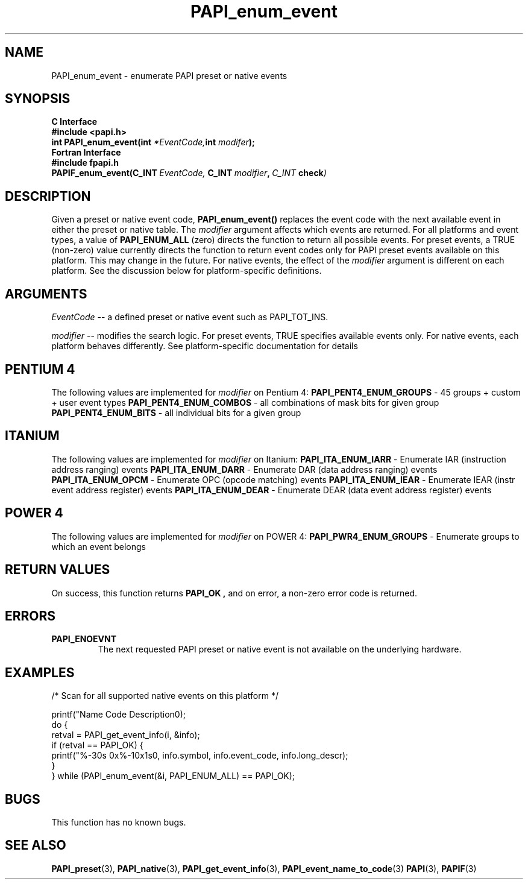 .\" $Id: PAPI_enum_event.3,v 1.11 2009-09-10 20:19:37 terpstra Exp $
.TH PAPI_enum_event 3 "October, 2006" "PAPI Programmer's Reference" "PAPI"

.SH NAME
.nf
PAPI_enum_event \- enumerate PAPI preset or native events
.fi

.SH SYNOPSIS
.B C Interface
.nf
.B #include <papi.h>
.BI "int PAPI_enum_event(int " *EventCode, "int " modifer ");"
.fi
.B Fortran Interface
.nf
.B #include "fpapi.h"
.BI PAPIF_enum_event(C_INT\  EventCode,\  C_INT\  modifier ,\  C_INT\  check )
.fi

.SH DESCRIPTION
Given a preset or native event code,
.B "PAPI_enum_event()"
replaces the event code with the next available event in either the preset or native table. 
The 
.I modifier
argument affects which events are returned. For all platforms and event types, a value of 
.B PAPI_ENUM_ALL
(zero) directs the function to return all possible events. For preset events, a 
TRUE (non-zero) value currently directs the function to return event codes only for 
PAPI preset events available on this platform. This may change in the future. 
For native events, the effect of the
.I modifier 
argument is different on each platform. See the discussion below for  
platform-specific definitions.


.SH ARGUMENTS
.I EventCode
-- a defined preset or native event such as PAPI_TOT_INS.
.LP
.I modifier
-- modifies the search logic. For preset events, TRUE specifies available events only.
For native events, each platform behaves differently. 
See platform-specific documentation for details

.SH PENTIUM 4
The following values are implemented for 
.I modifier
on Pentium 4:
.B "  PAPI_PENT4_ENUM_GROUPS"
- 45 groups + custom + user event types
.B "  PAPI_PENT4_ENUM_COMBOS"
- all combinations of mask bits for given group
.B "  PAPI_PENT4_ENUM_BITS  "
- all individual bits for a given group

.SH ITANIUM
The following values are implemented for 
.I modifier
on Itanium:
.B "  PAPI_ITA_ENUM_IARR"
- Enumerate IAR (instruction address ranging) events
.B "  PAPI_ITA_ENUM_DARR"
- Enumerate DAR (data address ranging) events
.B "  PAPI_ITA_ENUM_OPCM"
- Enumerate OPC (opcode matching) events
.B "  PAPI_ITA_ENUM_IEAR"
- Enumerate IEAR (instr event address register) events
.B "  PAPI_ITA_ENUM_DEAR"
- Enumerate DEAR (data event address register) events

.SH POWER 4
The following values are implemented for 
.I modifier
on POWER 4:
.B "  PAPI_PWR4_ENUM_GROUPS"
- Enumerate groups to which an event belongs

.SH RETURN VALUES
On success, this function returns
.B "PAPI_OK" ,
and on error, a non-zero error code is returned.

.SH ERRORS
.TP
.B "PAPI_ENOEVNT"
The next requested PAPI preset or native event is not available on the underlying hardware. 

.SH EXAMPLES
.nf
.if t .ft CW
/* Scan for all supported native events on this platform */

   printf("Name\t\t\t       Code\t   Description\n");
   do {
         retval = PAPI_get_event_info(i, &info);
         if (retval == PAPI_OK) {
            printf("%-30s 0x%-10x\n%s\n", info.symbol, info.event_code, info.long_descr);
         }
   } while (PAPI_enum_event(&i, PAPI_ENUM_ALL) == PAPI_OK);

.if t .ft P
.fi

.SH BUGS
This function has no known bugs.

.SH SEE ALSO
.BR PAPI_preset "(3), " PAPI_native "(3), "
.BR PAPI_get_event_info "(3), " PAPI_event_name_to_code "(3)" 
.BR PAPI "(3), " PAPIF "(3)"
